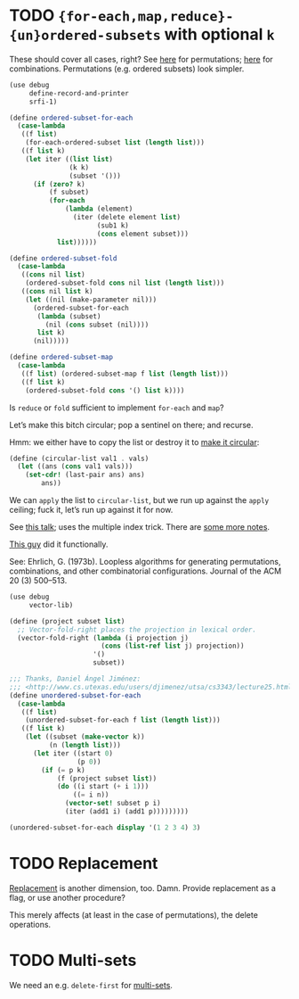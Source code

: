 * TODO ={for-each,map,reduce}-{un}ordered-subsets= with optional =k=
  These should cover all cases, right?
  See [[http://stackoverflow.com/questions/2710713/algorithm-to-generate-all-possible-permutations-of-a-list][here]] for permutations; [[http://stackoverflow.com/questions/127704/algorithm-to-return-all-combinations-of-k-elements-from-n][here]] for combinations. Permutations (e.g.
  ordered subsets) look simpler.

  #+BEGIN_SRC scheme
    (use debug
         define-record-and-printer
         srfi-1)
    
    (define ordered-subset-for-each
      (case-lambda
       ((f list)
        (for-each-ordered-subset list (length list)))
       ((f list k)
        (let iter ((list list)
                   (k k) 
                   (subset '()))
          (if (zero? k)
              (f subset)
              (for-each
                  (lambda (element)
                    (iter (delete element list)
                          (sub1 k)
                          (cons element subset)))
                list))))))
    
    (define ordered-subset-fold
      (case-lambda
       ((cons nil list)
        (ordered-subset-fold cons nil list (length list)))
       ((cons nil list k)
        (let ((nil (make-parameter nil)))
          (ordered-subset-for-each
           (lambda (subset)
             (nil (cons subset (nil))))
           list k)
          (nil)))))
    
    (define ordered-subset-map
      (case-lambda
       ((f list) (ordered-subset-map f list (length list)))
       ((f list k)
        (ordered-subset-fold cons '() list k))))
  #+END_SRC

  Is =reduce= or =fold= sufficient to implement =for-each= and =map=?

  Let’s make this bitch circular; pop a sentinel on there; and
  recurse.

  Hmm: we either have to copy the list or destroy it to [[http://stackoverflow.com/questions/14678943/scheme-streams-and-circular-lists][make it
  circular]]:

  #+BEGIN_SRC scheme
    (define (circular-list val1 . vals)
      (let ((ans (cons val1 vals)))
        (set-cdr! (last-pair ans) ans)
            ans))
  #+END_SRC

  We can =apply= the list to =circular-list=, but we run up against
  the =apply= ceiling; fuck it, let’s run up against it for now.

  See [[http://www.cs.colostate.edu/~anderson/cs161/wiki/doku.php?do%3Dexport_s5&id%3Dslides:week8#slide14][this talk]]; uses the multiple index trick. There are [[http://www.cs.utexas.edu/users/djimenez/utsa/cs3343/lecture25.html][some more
  notes]].
  
  [[http://wwwx.cs.unc.edu/~snape/publications/msc/thesis.pdf][This guy]] did it functionally.

  See: Ehrlich, G. (1973b). Loopless algorithms for generating
  permutations, combinations, and other combinatorial configurations.
  Journal of the ACM 20 (3) 500–513.

  #+BEGIN_SRC scheme
    (use debug
         vector-lib)
    
    (define (project subset list)
      ;; Vector-fold-right places the projection in lexical order.
      (vector-fold-right (lambda (i projection j)
                           (cons (list-ref list j) projection))
                         '()
                         subset))
    
    ;;; Thanks, Daniel Ángel Jiménez:
    ;;; <http://www.cs.utexas.edu/users/djimenez/utsa/cs3343/lecture25.html>.
    (define unordered-subset-for-each
      (case-lambda
       ((f list)
        (unordered-subset-for-each f list (length list)))
       ((f list k)
        (let ((subset (make-vector k))
              (n (length list)))
          (let iter ((start 0)
                     (p 0))
            (if (= p k)
                (f (project subset list))
                (do ((i start (+ i 1)))
                    ((= i n))
                  (vector-set! subset p i)
                  (iter (add1 i) (add1 p)))))))))
    
    (unordered-subset-for-each display '(1 2 3 4) 3)
  #+END_SRC
* TODO Replacement
  [[http://rosettacode.org/wiki/Combinations][Replacement]] is another dimension, too. Damn. Provide replacement as
  a flag, or use another procedure?

  This merely affects (at least in the case of permutations), the
  delete operations.
* TODO Multi-sets
  We need an e.g. =delete-first= for [[http://compprog.wordpress.com/2007/10/17/generating-combinations-1/][multi-sets]].
